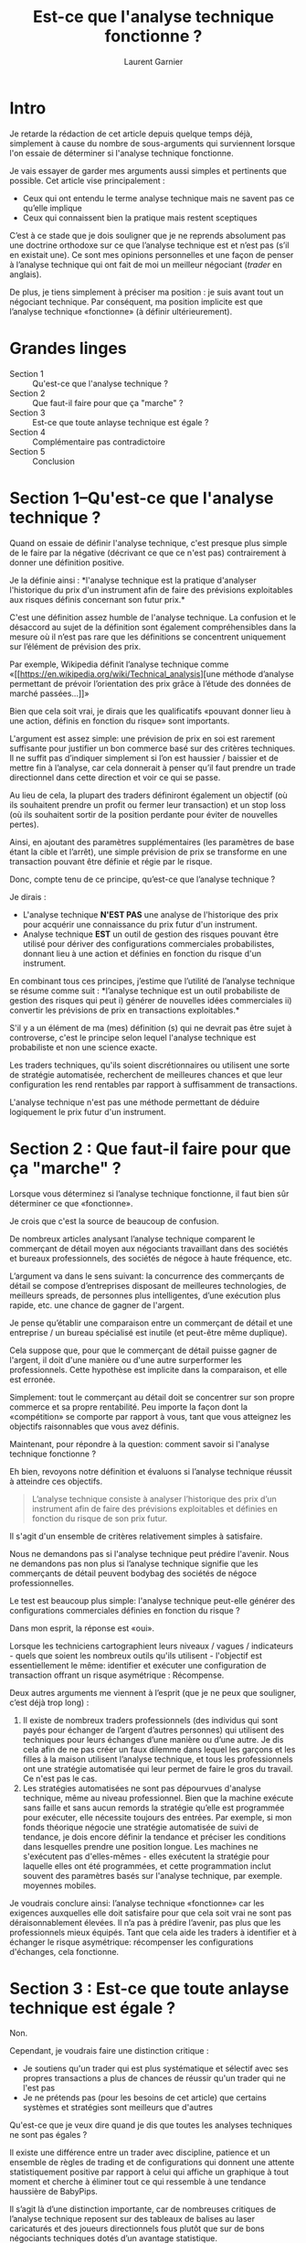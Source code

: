 #+TITLE: Est-ce que l'analyse technique fonctionne ?
#+AUTHOR: Laurent Garnier

* Intro
  
  Je retarde la rédaction de cet article depuis quelque temps déjà,
  simplement à cause du nombre de sous-arguments qui surviennent
  lorsque l'on essaie de déterminer si l'analyse technique fonctionne.

  Je vais essayer de garder mes arguments aussi simples et pertinents
  que possible. Cet article vise principalement :

  + Ceux qui ont entendu le terme analyse technique mais ne savent pas
    ce qu’elle implique
  + Ceux qui connaissent bien la pratique mais restent sceptiques

    
  C’est à ce stade que je dois souligner que je ne reprends absolument
  pas une doctrine orthodoxe sur ce que l’analyse technique est et
  n’est pas (s’il en existait une). Ce sont mes opinions personnelles
  et une façon de penser à l’analyse technique qui ont fait de moi un
  meilleur négociant (/trader/ en anglais).

  De plus, je tiens simplement à préciser ma position : je suis avant
  tout un négociant technique. Par conséquent, ma position implicite
  est que l’analyse technique «fonctionne» (à définir ultérieurement).

* Grandes linges  

  + Section 1 :: Qu'est-ce que l'analyse technique ?
  + Section 2 :: Que faut-il faire pour que ça "marche" ?
  + Section 3 :: Est-ce que toute anlayse technique est égale ?
  + Section 4 :: Complémentaire pas contradictoire
  + Section 5 :: Conclusion

* Section 1--Qu'est-ce que l'analyse technique ?

  Quand on essaie de définir l'analyse technique, c'est presque plus
  simple de le faire par la négative (décrivant ce que ce n'est pas)
  contrairement à donner une définition positive.

  Je la définie ainsi : *l'analyse technique est la pratique
  d'analyser l'historique du prix d'un instrument afin de faire des
  prévisions exploitables aux risques définis concernant son futur
  prix.*

  C'est une définition assez humble de l'analyse technique. La
  confusion et le désaccord au sujet de la définition sont également
  compréhensibles dans la mesure où il n’est pas rare que les
  définitions se concentrent uniquement sur l’élément de prévision des
  prix.

  Par exemple, Wikipedia définit l’analyse technique comme «[[https://en.wikipedia.org/wiki/Technical_analysis][une
  méthode d’analyse permettant de prévoir l’orientation des prix grâce
  à l’étude des données de marché passées…]]»

  Bien que cela soit vrai, je dirais que les qualificatifs «pouvant
  donner lieu à une action, définis en fonction du risque» sont
  importants.

  L'argument est assez simple: une prévision de prix en soi est
  rarement suffisante pour justifier un bon commerce basé sur des
  critères techniques. Il ne suffit pas d’indiquer simplement si l’on
  est haussier / baissier et de mettre fin à l’analyse, car cela
  donnerait à penser qu’il faut prendre un trade directionnel dans
  cette direction et voir ce qui se passe.

  Au lieu de cela, la plupart des traders définiront également un
  objectif (où ils souhaitent prendre un profit ou fermer leur
  transaction) et un stop loss (où ils souhaitent sortir de la
  position perdante pour éviter de nouvelles pertes).

  Ainsi, en ajoutant des paramètres supplémentaires (les paramètres de
  base étant la cible et l’arrêt), une simple prévision de prix se
  transforme en une transaction pouvant être définie et régie par le
  risque.

  Donc, compte tenu de ce principe, qu’est-ce que l’analyse technique
  ?

  Je dirais : 

  + L'analyse technique *N'EST PAS* une analyse de l'historique des prix
    pour acquérir une connaissance du prix futur d'un instrument.
  + Analyse technique *EST* un outil de gestion des risques pouvant être
    utilisé pour dériver des configurations commerciales
    probabilistes, donnant lieu à une action et définies en fonction
    du risque d'un instrument.

  En combinant tous ces principes, j’estime que l’utilité de l’analyse
  technique se résume comme suit : *l’analyse technique est un outil
  probabiliste de gestion des risques qui peut i) générer de nouvelles
  idées commerciales ii) convertir les prévisions de prix en
  transactions exploitables.*

  S'il y a un élément de ma (mes) définition (s) qui ne devrait pas
  être sujet à controverse, c'est le principe selon lequel l'analyse
  technique est probabiliste et non une science exacte.

  Les traders techniques, qu'ils soient discrétionnaires ou utilisent
  une sorte de stratégie automatisée, recherchent de meilleures
  chances et que leur configuration les rend rentables par rapport à
  suffisamment de transactions.

  L'analyse technique n'est pas une méthode permettant de déduire
  logiquement le prix futur d'un instrument.

* Section 2 : Que faut-il faire pour que ça "marche" ?

  Lorsque vous déterminez si l’analyse technique fonctionne, il faut
  bien sûr déterminer ce que «fonctionne».

  Je crois que c'est la source de beaucoup de confusion.

  De nombreux articles analysant l’analyse technique comparent le
  commerçant de détail moyen aux négociants travaillant dans des
  sociétés et bureaux professionnels, des sociétés de négoce à haute
  fréquence, etc.

  L’argument va dans le sens suivant: la concurrence des commerçants
  de détail se compose d’entreprises disposant de meilleures
  technologies, de meilleurs spreads, de personnes plus intelligentes,
  d’une exécution plus rapide, etc. une chance de gagner de l'argent.

  Je pense qu’établir une comparaison entre un commerçant de détail et
  une entreprise / un bureau spécialisé est inutile (et peut-être même
  duplique).

  Cela suppose que, pour que le commerçant de détail puisse gagner de
  l'argent, il doit d'une manière ou d'une autre surperformer les
  professionnels. Cette hypothèse est implicite dans la comparaison,
  et elle est erronée.

  Simplement: tout le commerçant au détail doit se concentrer sur son
  propre commerce et sa propre rentabilité. Peu importe la façon dont
  la «compétition» se comporte par rapport à vous, tant que vous
  atteignez les objectifs raisonnables que vous avez définis.

  Maintenant, pour répondre à la question: comment savoir si l'analyse
  technique fonctionne ?

  Eh bien, revoyons notre définition et évaluons si l’analyse
  technique réussit à atteindre ces objectifs.

  #+BEGIN_QUOTE
  L’analyse technique consiste à analyser l’historique des prix d’un
  instrument afin de faire des prévisions exploitables et définies en
  fonction du risque de son prix futur.
  #+END_QUOTE

  Il s'agit d'un ensemble de critères relativement simples à
  satisfaire.

  Nous ne demandons pas si l'analyse technique peut prédire
  l'avenir. Nous ne demandons pas non plus si l’analyse technique
  signifie que les commerçants de détail peuvent bodybag des sociétés
  de négoce professionnelles.

  Le test est beaucoup plus simple: l'analyse technique peut-elle
  générer des configurations commerciales définies en fonction du
  risque ?

  Dans mon esprit, la réponse est «oui».

  Lorsque les techniciens cartographient leurs niveaux / vagues /
  indicateurs - quels que soient les nombreux outils qu'ils
  utilisent - l'objectif est essentiellement le même: identifier et
  exécuter une configuration de transaction offrant un risque
  asymétrique : Récompense.

  Deux autres arguments me viennent à l’esprit (que je ne peux que
  souligner, c’est déjà trop long) :

  1. Il existe de nombreux traders professionnels (des individus qui
     sont payés pour échanger de l’argent d’autres personnes) qui
     utilisent des techniques pour leurs échanges d’une manière ou
     d’une autre. Je dis cela afin de ne pas créer un faux dilemme
     dans lequel les garçons et les filles à la maison utilisent
     l’analyse technique, et tous les professionnels ont une stratégie
     automatisée qui leur permet de faire le gros du travail. Ce n'est
     pas le cas.
  2. Les stratégies automatisées ne sont pas dépourvues d'analyse
     technique, même au niveau professionnel. Bien que la machine
     exécute sans faille et sans aucun remords la stratégie qu’elle
     est programmée pour exécuter, elle nécessite toujours des
     entrées. Par exemple, si mon fonds théorique négocie une
     stratégie automatisée de suivi de tendance, je dois encore
     définir la tendance et préciser les conditions dans lesquelles
     prendre une position longue. Les machines ne s'exécutent pas
     d'elles-mêmes - elles exécutent la stratégie pour laquelle elles
     ont été programmées, et cette programmation inclut souvent des
     paramètres basés sur l'analyse technique, par exemple. moyennes
     mobiles.


  Je voudrais conclure ainsi: l’analyse technique «fonctionne» car les
  exigences auxquelles elle doit satisfaire pour que cela soit vrai ne
  sont pas déraisonnablement élevées. Il n’a pas à prédire l’avenir,
  pas plus que les professionnels mieux équipés. Tant que cela aide
  les traders à identifier et à échanger le risque asymétrique:
  récompenser les configurations d'échanges, cela fonctionne.

* Section 3 : Est-ce que toute anlayse technique est égale ?

  Non.

  Cependant, je voudrais faire une distinction critique : 

  + Je soutiens qu'un trader qui est plus systématique et sélectif
    avec ses propres transactions a plus de chances de réussir qu'un
    trader qui ne l'est pas
  + Je ne prétends pas (pour les besoins de cet article) que certains
    systèmes et stratégies sont meilleurs que d'autres


  Qu'est-ce que je veux dire quand je dis que toutes les analyses
  techniques ne sont pas égales ?

  Il existe une différence entre un trader avec discipline, patience
  et un ensemble de règles de trading et de configurations qui donnent
  une attente statistiquement positive par rapport à celui qui affiche
  un graphique à tout moment et cherche à éliminer tout ce qui
  ressemble à une tendance haussière de BabyPips.

  Il s’agit là d’une distinction importante, car de nombreuses
  critiques de l’analyse technique reposent sur des tableaux de
  balises au laser caricaturés et des joueurs directionnels fous
  plutôt que sur de bons négociants techniques dotés d’un avantage
  statistique.

  Cette prémisse concerne la question plus générale de la manière
  suivante: quand on se demande si l’analyse technique fonctionne, il
  est trop facile d’utiliser le plus petit dénominateur commun et de
  choisir les extrêmes; les gens qui jouent essentiellement. L'analyse
  technique est beaucoup plus susceptible de fonctionner si vous le
  faites correctement et le prenez au sérieux - comme le font la
  plupart des bons traders techniques !
  
  Ainsi, lorsque l’on avance que l’analyse technique ne fonctionne
  pas, le cas le plus convaincant sera celui qui peut expliquer les
  décennies de succès des négociants techniques (détaillants et
  professionnels) au lieu de renverser un homme de paille aux dépens
  d’un amateur.

  L'outil est aussi bon que son utilisateur. Il n’est pas rare de voir
  deux traders avoir les mêmes niveaux / structures indiqués sur leurs
  cartes. En réalité, les échanger et gérer les risques, cependant,
  sont totalement différents.

  Est-il vraiment juste de blâmer le commerce technique dans son
  ensemble si un individu manque de discipline pour l'appliquer
  correctement ?

  Je soumets humblement que la réponse à cette question est «non».

  









  


* Section 4 : Complémentaire pas contradictoire

  Le débat est souvent décrit comme une analyse technique «versus» une
  analyse fondamentale, ce qui constitue une dichotomie malheureuse
  (et inutile).

  Cela tient souvent au fait que de nombreux opérateurs spécialisés
  dans le domaine technique (en particulier sur les marchés de la
  crypto-monnaie) considèrent les fondamentaux comme secondaires /
  inutiles / déjà pris en compte dans / un meme, 'Tout ce dont tu as
  besoin c'est le tableau, mon frère'.

  Comme le sous-titre l'indique, une bonne stratégie d'investissement
  (à mon avis) est susceptible d'utiliser les deux, le cas échéant.

  Par exemple, supposons que votre recherche fondamentale sur un
  instrument suggère que celui-ci est susceptible de s’apprécier à
  court et à moyen terme. C’est une prévision basée sur une analyse
  fondamentale. Par la suite, à l'aide d'une analyse technique, vous
  pouvez rechercher une configuration de transaction pouvant être
  définie et à risque, conforme à vos prévisions haussières.

  Inversement, vous pouvez créer une liste de surveillance des
  instruments basée sur la recherche fondamentale (par exemple, les
  crypto-devises qui n'ont pas encore quitté l'arnaque), puis
  rechercher des entrées techniques sur ces actifs en fonction de
  l'orientation de votre thèse.

  Le problème est le suivant: il ne faut pas nécessairement choisir
  l’un ou l’autre, pas plus que je ne pense qu’ils doivent
  nécessairement concurrencer / écraser l’autre.

  Jouez avec vos atouts et soyez au moins vaguement conscient de
  «l’autre côté» pour vous donner une image plus complète du marché
  que vous négociez.

  
* Section 5 : Conclusion

  Quelle meilleure façon de terminer qu'avec une liste ?

  + L'analyse technique est un outil de gestion des risques pouvant
    être utilisé pour dériver des configurations de négociation
    probabilistes, donnant lieu à une action et définies en fonction
    du risque d'un instrument.
  + L'analyse technique ne consiste pas à connaître / déduire le prix
    futur d'un instrument.
  + L’analyse technique n’a pas pour but de surpasser les bureaux et
    les entreprises professionnelles, mais de savoir si elle peut
    aider un opérateur à se démarquer et à s’attendre à une espérance
    positive sur le ou les marchés qu’elle négocie.
  + Toutes les analyses techniques ne sont pas égales - il est
    beaucoup plus susceptible de fonctionner pour une personne qui la
    prend au sérieux (disciplinée, systématique, etc.) que pour une
    personne qui prend juste un coup de main.
  + Ne vous laissez pas entraîner dans l’argument technique contre les
    principes fondamentaux - concentrez-vous sur celui qui vous
    convient le mieux et maîtrisez au moins de manière élémentaire
    l’autre.


  Il n’ya pas beaucoup de sujets passionnants que je n’ai pas abordés
  (pourquoi / comment les niveaux techniques et les outils sont-ils
  respectés par le marché, ce qui modifie les prix, etc.), mais nous
  les garderons pour un autre article.

  À votre santé !

* Réseaux sociaux

  Suivez moi sur [[https://twitter.com/CryptoCred][Twitter]] pour des graphiques, des astuces et des memes.

  Suivez mon [[https://t.me/cryptocredta][Telegram]] pour des descriptions plus détaillées et des
  livestreams.

  [[https://docs.google.com/document/d/15c3rN15rkXldY8Te3GDG4NG7noaaoikydOoZQlElwXw/preview][Etudiez l'analyse technique gratuitement]]
  
* Notes du traducteur

  J'espère que cette traduction t'a plu, tu peux retrouver l'article
  original [[https://medium.com/@cryptocreddy/does-technical-analysis-work-fa90413a8328][ici]].

  Tu peux retrouver cette traduction sur mon blog [[https://whealthyhuman.fr]]

  Où sur Medium [[medium.com/@emacsfreeman]]

  
